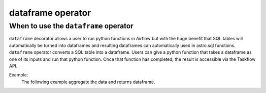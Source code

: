======================================
dataframe operator
======================================

.. _dataframe_operator:

When to use the ``dataframe`` operator
~~~~~~~~~~~~~~~~~~~~~~~~~~~~~~~~~~~~~~
``dataframe`` decorator allows a user to run python functions in Airflow but with the huge benefit that SQL tables will automatically be turned into dataframes and resulting dataframes can automatically used in astro.sql functions. ``dataframe`` operator converts a SQL table into a dataframe. Users can give a python function that takes a dataframe as one of its inputs and run that python function. Once that function has completed, the result is accessible via the Taskflow API.

Example:
    The following example aggregate the data and returns dataframe.

    .. literalinclude:: ../../../../example_dags/example_amazon_s3_snowflake_transform.py
       :language: python
       :start-after: [START dataframe_example_1]
       :end-before: [END dataframe_example_1]
